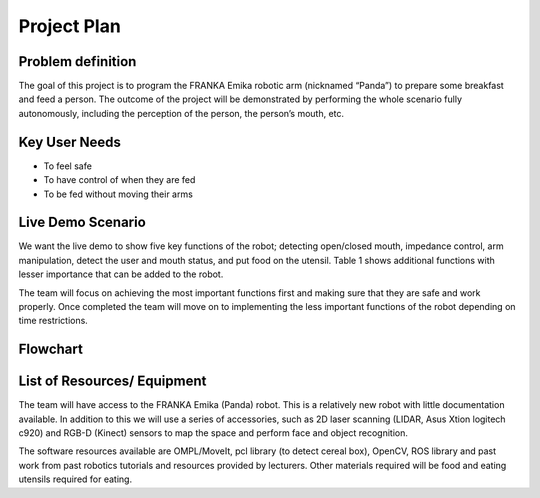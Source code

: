 Project Plan
============

Problem definition
^^^^^^^^^^^^^^^^^^
The goal of this project is to program the FRANKA Emika robotic arm (nicknamed “Panda”) to prepare some breakfast and feed a person. The outcome of the project will be demonstrated by performing the whole scenario fully autonomously, including the perception of the person, the person’s mouth, etc.

Key User Needs
^^^^^^^^^^^^^^
- To feel safe
- To have control of when they are fed
- To be fed without moving their arms

Live Demo Scenario
^^^^^^^^^^^^^^^^^^
We want the live demo to show five key functions of the robot; detecting open/closed mouth, impedance control, arm manipulation, detect the user and mouth status, and put food on the utensil. Table 1 shows additional functions with lesser importance that can be added to the robot.

The team will focus on achieving the most important functions first and making sure that they are safe and work properly. Once completed the team will move on to implementing the less important functions of the robot depending on time restrictions.

.. figure:: nstatic/arm_sketch.png
    :align: center
    :figclass: align-center

Flowchart
^^^^^^^^^

.. figure:: nstatic/flowchart.png
    :align: center
    :figclass: align-center

List of Resources/ Equipment
^^^^^^^^^^^^^^^^^^^^^^^^^^^^
The team will have access to the FRANKA Emika (Panda) robot. This is a relatively new robot with little documentation available. In addition to this we will use a series of accessories, such as 2D laser scanning (LIDAR, Asus Xtion logitech c920) and RGB-D (Kinect) sensors to map the space and perform face and object recognition.

The software resources available are  OMPL/MoveIt, pcl library (to detect cereal box), OpenCV, ROS library and past work from past robotics tutorials and resources provided by lecturers. Other materials required will be food and eating utensils required for eating.

